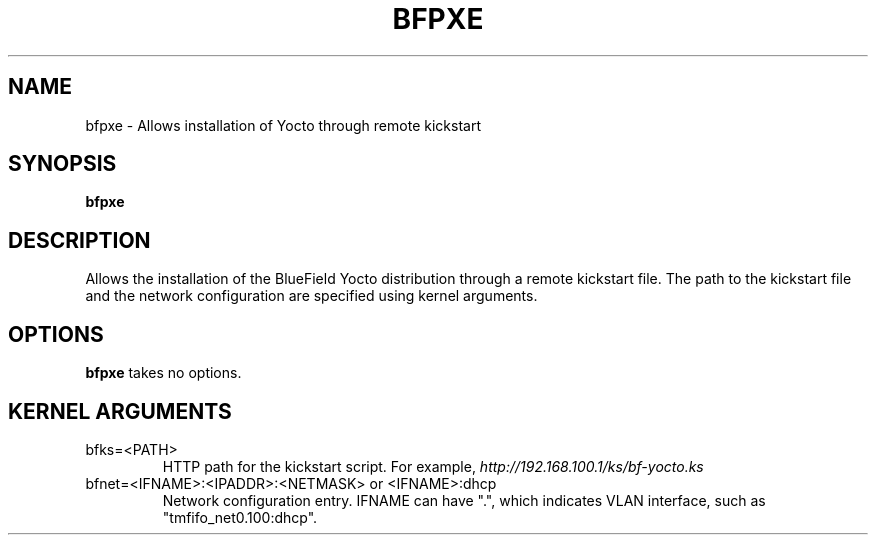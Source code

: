 .TH BFPXE 8 "June 2020"
.SH NAME
bfpxe \- Allows installation of Yocto through remote kickstart
.SH SYNOPSIS
.B bfpxe
.SH DESCRIPTION
Allows the installation of the BlueField Yocto distribution through a remote
kickstart file. The path to the kickstart file and the network configuration
are specified using kernel arguments.
.SH OPTIONS
.B bfpxe
takes no options.
.SH KERNEL ARGUMENTS
.IP bfks=<PATH>
HTTP path for the kickstart script. For example,
.I http://192.168.100.1/ks/bf-yocto.ks
.IP "bfnet=<IFNAME>:<IPADDR>:<NETMASK> or <IFNAME>:dhcp"
Network configuration entry. IFNAME can have ".", which indicates VLAN
interface, such as "tmfifo_net0.100:dhcp".
